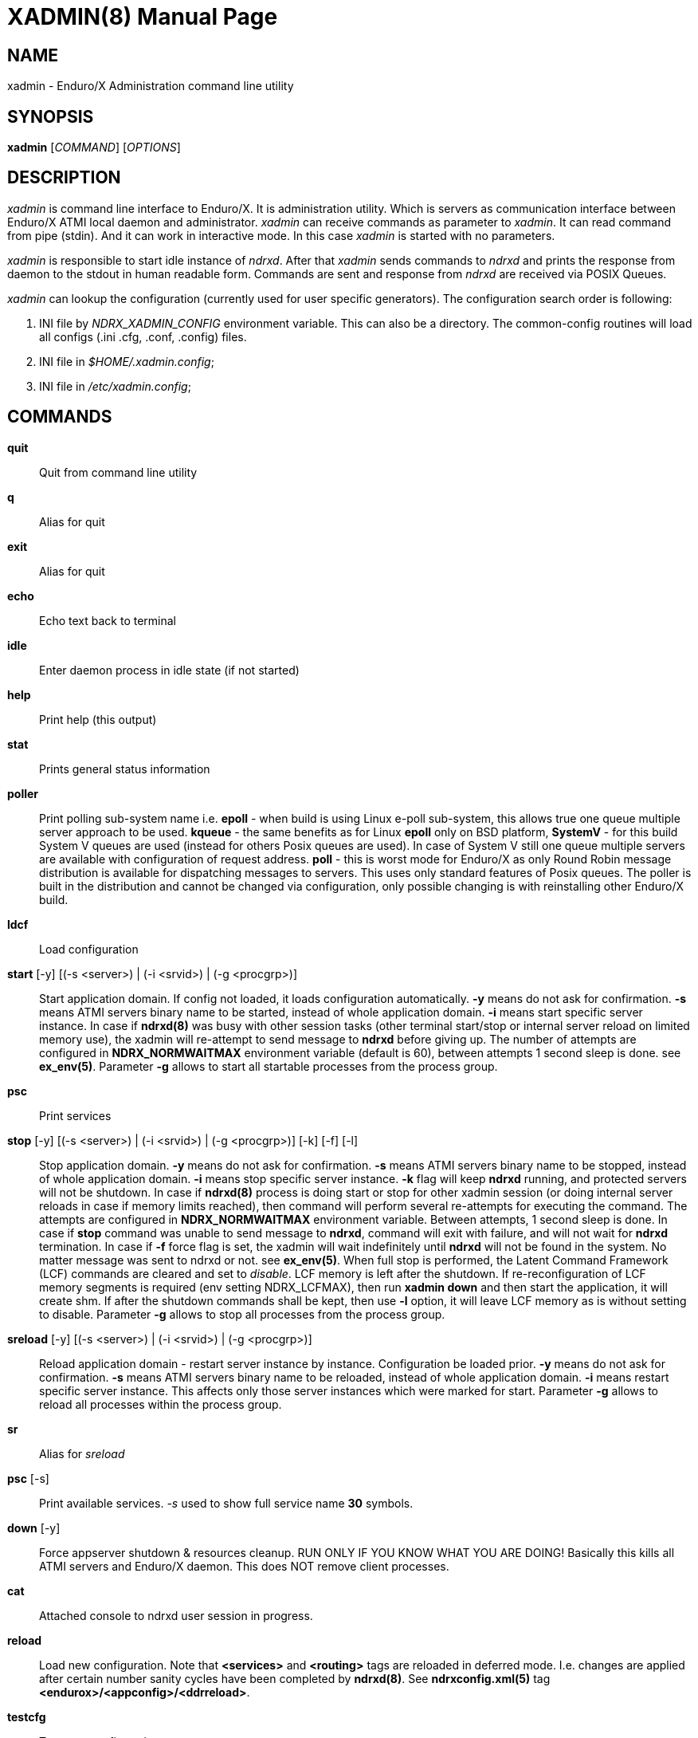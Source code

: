 XADMIN(8)
========
:doctype: manpage

NAME
----
xadmin - Enduro/X Administration command line utility

SYNOPSIS
--------
*xadmin* ['COMMAND'] ['OPTIONS']

DESCRIPTION
-----------
'xadmin' is command line interface to Enduro/X. It is administration utility.
Which is servers as communication interface between Enduro/X ATMI local daemon
and administrator. 'xadmin' can receive commands as parameter to 'xadmin'. It
can read command from pipe (stdin). And it can work in interactive mode. In this
case 'xadmin' is started with no parameters.

'xadmin' is responsible to start idle instance of 'ndrxd'. After that 'xadmin'
sends commands to 'ndrxd' and prints the response from daemon to the stdout in
human readable form. Commands are sent and response from 'ndrxd' are received
via POSIX Queues.

'xadmin' can lookup the configuration (currently used for user specific
generators). The configuration search order is following:

1. INI file by 'NDRX_XADMIN_CONFIG' environment variable. This can also be
a directory. The common-config routines will load all configs (.ini .cfg,
.conf, .config) files.

2. INI file in '$HOME/.xadmin.config';

3. INI file in '/etc/xadmin.config';


COMMANDS
-------
*quit*::
    Quit from command line utility
*q*::
    Alias for quit
*exit*::
    Alias for quit
*echo*::
    Echo text back to terminal
*idle*::
    Enter daemon process in idle state (if not started)
*help*::
    Print help (this output)
*stat*::
    Prints general status information
*poller*::
    Print polling sub-system name i.e. *epoll* - when build is using Linux e-poll 
    sub-system, this allows true one queue multiple server approach to be used.
    *kqueue* - the same benefits as for Linux *epoll* only on BSD platform, 
    *SystemV* - for this build System V queues are used (instead for others Posix
    queues are used). In case of System V still one queue multiple servers are
    available with configuration of request address. *poll* - this is worst mode
    for Enduro/X as only Round Robin message distribution is available for
    dispatching messages to servers. This uses only standard features of Posix
    queues.
    The poller is built in the distribution and cannot be changed via configuration,
    only possible changing is with reinstalling other Enduro/X build.
*ldcf*::
    Load configuration
*start* [-y] [(-s <server>) | (-i <srvid>) | (-g <procgrp>)]::
    Start application domain. If config not loaded, it loads
    configuration automatically. *-y* means do not ask for confirmation. *-s* means
    ATMI servers binary name to be started, instead of whole application domain.
    *-i* means start specific server instance. In case if *ndrxd(8)* was busy
    with other session tasks (other terminal start/stop or internal server reload
    on limited memory use), the xadmin will re-attempt to send message to *ndrxd*
    before giving up. The number of attempts are configured in *NDRX_NORMWAITMAX*
    environment variable (default is 60), between attempts 1 second sleep is done.
    see *ex_env(5)*. Parameter *-g* allows to start all startable processes from the
    process group.
*psc*::
    Print services
*stop* [-y] [(-s <server>) | (-i <srvid>) | (-g <procgrp>)] [-k] [-f] [-l]::
    Stop application domain. *-y* means do not ask for confirmation. *-s* means
    ATMI servers binary name to be stopped, instead of whole application domain.
    *-i* means stop specific server instance. *-k* flag will keep *ndrxd* running,
    and protected servers will not be shutdown. In case if *ndrxd(8)* process
    is doing start or stop for other xadmin session (or doing internal server
    reloads in case if memory limits reached), then command will perform several
    re-attempts for executing the command. The attempts are configured in 
    *NDRX_NORMWAITMAX* environment variable. Between attempts, 1 second sleep is
    done. In case if *stop* command was unable to send message to *ndrxd*, command
    will exit with failure, and will not wait for *ndrxd* termination.
    In case if *-f* force flag is set, the xadmin will wait indefinitely until
    *ndrxd* will not be found in the system. No matter message was sent to ndrxd
    or not. see *ex_env(5)*. When full stop is performed, the Latent Command
    Framework (LCF) commands are cleared and set to 'disable'. LCF memory is
    left after the shutdown. If re-reconfiguration of LCF memory segments is
    required (env setting NDRX_LCFMAX), then run *xadmin down* and then start
    the application, it will create shm. If after the shutdown commands shall
    be kept, then use *-l* option, it will leave LCF memory as is without setting
    to disable. Parameter *-g* allows to stop all processes from the
    process group.
*sreload* [-y]  [(-s <server>) | (-i <srvid>) | (-g <procgrp>)]::
    Reload application domain - restart server instance by instance.
    Configuration be loaded prior.
    *-y* means do not ask for confirmation. *-s* means ATMI servers binary name 
    to be reloaded, instead of whole application domain.
    *-i* means restart specific server instance. This affects only those server
    instances which were marked for start. Parameter *-g* allows to reload
    all processes within the process group.
*sr*::
    Alias for 'sreload'
*psc* [-s] ::
    Print available services. '-s' used to show full service name *30* symbols.
*down* [-y]::
    Force appserver shutdown & resources cleanup. RUN ONLY IF YOU KNOW WHAT YOU ARE DOING!
    Basically this kills all ATMI servers and Enduro/X daemon. This does NOT remove client
    processes.
*cat*::
    Attached console to ndrxd user session in progress.
*reload*::
    Load new configuration. Note that *<services>* and *<routing>* tags are reloaded
    in deferred mode. I.e. changes are applied after certain number sanity cycles
    have been completed by *ndrxd(8)*. See *ndrxconfig.xml(5)* 
    tag *<endurox>/<appconfig>/<ddrreload>*.
*testcfg*::
    Test new configuration.
*unadv* -i server_id -s service_name::
    Un-advertise service. '-i' is server id, '-s' is service name to be
    unadvertised.
*readv* -i server_id -s service_name::
    Re-advertise service. Might be usable if service Q was unlinked.
    '-i'  is server id, '-s' is service name to be re-advertised.
*restart* [-y]  [(-s <server>) | (-i <srvid>) | (-g <procgrp>)]::
    Restart app or service (invokes start & stop with same args!). *-y*
    makes to not to ask for confirmation. *-s* is server/binary name. *-i* is server ID.
    Parameter *-g* allows to restart all processes within the process group.
*r*::
    Alias for 'restart'
*-v*::
    Print version info.
*ver*::
    Alias for '-v'
*ppm* [-2] [-3]::
    Print process model. The argument *-2* show second page of process model
    attributes. Argument *-3* prints process group information related to the
    processes.
*psvc* [-r]::
    Shared mem, print services. '-r' used for System V and Poll modes where
    resource identifiers are printed (either msgid (for System V) or pid for
    Poll mode).
*psrv*::
    Shared mem, print servers
*cabort* [-y]::
    Abort shutdown or startup operation in progress. '-y' do not ask for confirmation.
*sreload* [-y] [-s <server>] [-i <srvid>]::
    Restart servers instance by instance
*pq*::
    Print Queue statistics from ndrxd.
*pqa* [-a]::
    Print all queues including client and admin Q. '-a' includes other prefix queues.
*pt*::
    Print global transactions in progress.
*printtrans*::
    Alias for 'pt'.
*abort* -t <transaction_manager_reference> -x <XID> [-g <resource_manager_id>] [-y]::
    Abort transaction. '-g' does abort single resource manager's transaction.
    '-y' is for auto confirmation.
*aborttrans*::
    Alias for 'abort'.
*commit* -t <transaction_manager_reference> -x <XID> [-y]::
    Commit transaction. '-y' is for auto confirmation.
*committrans*::
    Alias for 'commit'.
*recoverlocal* [-s <TM SERVICE>]::
    List local/for each TMSRV heuristic in-doubt transactions. This makes query
    to RM with xa_recover. With '-s' flag specific TMSRV service can be specified.
    otherwise all visible TMSRV servers are queried.
*commitlocal* [-s <TM SERVICE> [-x <XID>]] [-y]::
    Commit in-doubt transaction. If '-x' xid reported by recoverlocal is not
    specified, then all transactions are tried to be committed. If '-s' is set
    then specific TMSRV instance service is queried. If '-x' is set, '-s' must
    be set too, because specific XID must be part of some specific instance.
    The status of particular operation is reported back to stdout. Note that
    only prepared transactions can be processed by this command. Heuristically
    committed/aborted transaction may be only forgot. If so, context errors
    may be given.
*abortlocal* [-s <TM SERVICE> [-x <XID>]] [-y]::
    Abort in-doubt transaction. If '-x' xid reported by recoverlocal is not
    specified, then all transactions are tried to be aborted. If '-s' is set
    then specific TMSRV instance service is queried. If '-x' is set, '-s' must
    be set too, because specific XID must be part of some specific instance.
    The status of particular operation is reported back to stdout. Note that
    only prepared transactions can be processed by this command. Heuristically
    committed/aborted transaction may be only forgot. If so, context errors
    may be given.
*forgetlocal* [-s <TM SERVICE> [-x <XID>]] [-y]::
    Abort in-doubt transaction. If '-x' xid reported by recoverlocal is not
    specified, then all transactions are tried to be forgotten. If '-s' is set
    then specific TMSRV instance service is queried. If '-x' is set, '-s' must
    be set too, because specific XID must be part of some specific instance.
    The status of particular operation is reported back to stdout.
*pe*::
    Print Environment variables of 'ndrxd' process.
*printenv*::
    Alias for 'pe'.
*set* ENV_NAME=ENV VALUE::
    Set environment value. The value of env variable is parsed as command line arguments.
    Prior sending to 'ndrxd' they are concatenated with spaces in between.
*unset* ENV_NAME::
    Unset environment variable
*pc*::
    Print client processes. This sends command to Client Process Monitor server ('cpmsrv').
*bc* (-t <process_tag> [-s <sub_section>]) | (-g <procgrp>) [-w <wait_time>]::
    Boot client process. This sends command to Client Process Monitor server ('cpmsrv').
    Processes are registered in 'ndrxconfig.xml' '<clients>' section. If sub section
    is not specified, then default value is minus sign ('-'). The 'process_tag'
    and 'sub_section' can contain wildcards percent ('%') sign. Then boot process will
    be executed in batch mode and progress will be returned to the xadmin's output.
    When running in batch mode 'wait_time' is time in milliseconds to sleep after
    each matched process is marked for start. Note that 'wait_time' shall be less
    than global timeout specified in 'NDRX_TOUT' env variable (or cconfig '[@global]'
    section). Parameter *-g* allows to start all startable clients within the
    process group.
*sc* (-t <process_tag> [-s <sub_section>]) | (-g <procgrp>) [-w <wait time in milliseconds>]::
    Stop client process. This sends command to Client Process Monitor server ('cpmsrv').
    The process is stopped by 'process_tag' and optional 'sub_section'. If sub section
    is not specified, then default value is minus sign ('-'). The 'process_tag'
    and 'sub_section' can contain wild-card percent sign ('%'), then stopping is executed
    in batch mode (stop all matched running processes). If 'wait_time' is specified
    then in batch mode it is sleep in milliseconds after each stopped process.
    Note that 'wait_time' shall be less
    than global timeout specified in 'NDRX_TOUT' env variable (or cconfig '[@global]'
    section). Also time needed for stopping shall be counted in. If the timeout
    occurs, cpmsrv will complete the operation anyway.
    Parameter *-g* allows to stop all the clients within the process group.
*rc* (-t <process_tag> [-s <sub_section>]) | (-g <procgrp>) [-w <wait time in milliseconds>]::
    Reload client process. This sends command to Client Process Monitor server ('cpmsrv').
    The process is reloaded (stopped/marked for start) by 'process_tag' and 
    optional 'sub_section'. If sub section is not specified, 
    then default value is minus sign ('-'). The 'process_tag' and 'sub_section' 
    can contain wild-card percent sign ('%'), then reloading is executed
    in batch mode (stop/start running processes one by one). 
    If 'wait_time' is specified then in batch mode it is sleep in 
    milliseconds after each stopped process. Note that 'wait_time' shall be less
    than global timeout specified in 'NDRX_TOUT' env variable (or cconfig '[@global]'
    section). Also time needed for stopping shall be counted in. If the timeout
    occurs, cpmsrv will complete the operation anyway. The 'wait_time' can be
    used in cases when reloading the binaries without service interruption,
    in that case 'wait_time' should contain the *cpmsrv's* interval check 
    time ('-i' flag) because for start operation binary is only marked for 
    boot and not the booted. Basically this executes sc/bc for each of the 
    matched processes.
    Parameter *-g* allows to restart all the clients within the process group.
*mqlc*::
    List queue configuration. This broadcasts the requests of config listing to all 
    'tmqueue' servers. If flags column contains 'D' flag, then it means that queue
    was dynamically defined and QDEF string contains values from default queue.
*mqlq*::
    List actual queues allocated on system. Similarly as for 'mqlc' this requests
    the information from all 'tmqueue' servers. '#LOCK' column contains the number
    of active non committed messages in Q. '#SUCC' and '#FAIL' column contains number
    of processed messages for automatic queues (messages are sent to destination services
    automatically by 'tmqueue' server.
*mqrc*::
    This command requests all queue servers to reload the configuration file.
*mqlm* -s <QSpace> -q <QName>::
    List messages in queue. '-s' is queue space name (set by 'tmqueue' '-m' paramemter).
    The output lists the message ID in modified base64 version ('/' changed to '_').
*mqdm* -n <Cluster node id> -i <Server ID> -m <Message ID>::
    Dump/peek message to stdout. The values from '-n' (node id), '-i' (srvid), '-m'(message id)
    can be taken from 'mqlm' command. This command prints to stdout, the 'TQCTL' structure in form
    of UBF buffer and the message it self. If message is UBF, then UBF dump is made, otherwise
    hexdump of message is printed.
*mqch* -n <Cluster node id> -i <Server ID> -q <Q def (conf format)>::
    Change/add queue defnition to particular 'tmqueue' server. The format of the queue definition
    is the same as used 'q.conf(5)' (see the man page). You may miss out some of the bits 
    (except the queue name). Those other bits will be take from default q.
*mqrm* -n <Cluster node id> -i <Server ID> -m <Message ID>::
    Remove message from queue. You have to identify exact queue space server here by
    Enduro/X cluster id and server id.
*mqmv* -n <Source cluster node id> -i <Source server ID> -m <Source Message ID> -s <Dest qspace> -q <Dest qname>::
    Move the message from specific qspace server to destination qspace and qname. The bits 
    from 'TPQCTL' which are returned by 'tpdequeue()' call are preserved in new 'tpenqueue()' call.
    Note that for this call 'xadmin' must be in invalid XA environment, so that
    distributed transaction can be performed.
*killall* <name1> [<name2> ... <nameN>]::
    Kill all processes given by 'ps -ef'. The command does match the name in 
    the line. If substring is found, then process is killed.
*qrm*	<qname1> [<qname2> ... <qnameN>]::
    Remove specific Posix queue.
*qrmall* <substr1> [<substr2> ... <substrN>]::
    Remove queue matching the substring.
*provision* [-d] [-v<param1>=<value1>] ... [-v<paramN>=<valueN>]::
    Prepare initial Enduro/X instance environment, create folder structure,
    generate configuration files with ability to register all available services.
*gen* [-d] [-v<param1>=<value1>] ... [-v<paramN>=<valueN>]::
    Generate application sources. See the xadmin's help for more details.
    Currently it is possible to generate C and Go sources and the UBF buffer
    headers for both languages. By running the command, wizards will be offered
    asking for different details. Which later can be reconfigured by
    *-d* - allowing to default the wizard, while *-v* allows to set
    wizard values from command line.
*pubfdb*::
    Print UBF custom fields database contents to the terminal.
*cs* <cache_db_name>|-d <cache_db_name>::
    Print cache contents (headers) to the terminal. The database name is
    specified in 'cache_db_name' parameter.
*cacheshow*::
    Alias for 'cs'.
*cd* -d <dbname> -k <key> [-i interpret_result]::
    Dump specified message to the terminal. With specified '-i' flag, the attempt
    for data interpretation will be made. For UBF buffers the output will be
    formatted with command *Bprint()*.
*cachedump*::
    Alias for 'cd'.
*ci* -d <dbname> [-k <key>][-r use_regexp]::
    Invalidate cache. In case if only '-d' is specified, whole database will
    be dropped. Exact record may be dropped with '-k' flag. In case if '-r' is
    used, then key will be matched as regular expression over the data keys. In
    case if drop database is used, linked keygroup records are not processed. For
    other scenarios, linked records are processed according to the configuration.
*cachedump*::
    Alias for 'cd'.
*svmaps* [-p] [-s] [-a] [-i] [-w] ::
    Command is available only for System V messaging sub-system. Command prints
    the Queue ID (same ids from *ipcs* command) mappings to Posix queues used
    by Enduro/X. *-p* parameter (which is enabled by default) prints the mapping
    table from Posix Queue to System V. *-s* parameter uses reverse table by
    printing System V mappings to Posix. *-a* enables to print all the entries
    in the shared memory (there could be lots of lines printed. Totally set by
    *NDRX_MSGQUEUESMAX* environment variable). *-i* (used by default) prints 
    only the queues which currently are in use. *-w* prints mappings which
    were in use, but currently are not in use. The *-i*, *-w* arguments can
    be combined.
*shms*::
    Shows currently open shared memory segments.
*pmode*::
    Prints technical information about Enduro/X build mode 
    (basically ndrx_config.h).
*ps* [-a filter] [-b filter] [-c filter] [-d filter] [-r regexpfilter] [-p] [x pid]::
    Print running processes in system with command line arguments. This is similar
    to *ps -ef* in Linux or equivalents on other Operating Systems. Enduro/X
    *ps* command does not print the *xadmin* process, it is filtered out by
    default. The flags *-a*, *-b*, *-c* and *-d* are just a words that must
    be substring for the the ps output (i.e. basic grep). The *-r* argument is
    regular regular expression that must be matched. If none of these arguments
    are passed, then no filtering is done and max output is done (except the
    xadmin by it self). To enable printing PID only, use *-p* argument. To exclude
    particular PID from printing, use *-x* argument. The memory stats in kilobytes
    can be printed with turning on argument *-m* which must be used together with
    *-p*, then output is printed in format: "<pid>:<RSS>:<VSZ>", where RSS and
    VSS memory is printed in Kilobytes.
*appconfig* SETTING [NEWVALUE]::
    Change *ndrxconfig.xml(5)* "appconfig" section arguments dynamically for the
    process running. Settings available for changing are *sanity*, *checkpm*, 
    *brrefresh*, *restart_min*, *restart_step*, *restart_max*, 
    *restart_to_check*, *gather_pq_stats* and *rqaddrttl*. For their descriptions
    and possible values see *ndrxconfig.xml(5)* manpage. The syntax for command
    is that if *NEWVALUE* is not provided, then current value is printed. If
    *NEWVALUE* is provided, then value is changed and new value is printed to
    stdout. *ndrxd* must be running (or will be started in idle state). Note
    that configuration must be loaded in order to have non-error output from
    command.
*dping* [-c <loops>]::
    Perform ndrxd pings By default 4 loops are done, but this can be overridden
    by -c argument.
*dsleep* SLEEP_SEC::
    Put ndrxd in sleep mode, this is useful for debugging. Number of seconds to
    sleep are denoted in *SLEEP_SEC* argument.

*mibget* [-c <CLASS>] [-m]::
    This returns lists the *tm_mib(5)* objects in command line. The object classes
    are set in -c argument, where possible values are *T_CLIENT*, *T_DOMAIN*,
    *T_MACHINE*, *T_QUEUE*, *T_SERVER*, *T_SERVICE*, *T_SVCGRP* and *T_BRCON*. 
    The parameter *-m* returns the output in machine readable format.
*udown* [-y]::
    Remove all System V resources used by user. This includes any of: queues,
    shared memory and semaphores. '-y' is used for confirmation.
*svqids* [-i] [-k]::
    Print System V queue identifiers allocated for current user. Command outputs
    Queue identifier and IPC Key. If parameter *-i* is set, identifier is are
    printed only. If parameter *-k* is set, only keys are printed.

*svsemids* [-i] [-k]::
    Print System V semaphore identifiers allocated for current user. Command outputs
    Queue identifier and IPC Key. If parameter *-i* is set, identifier is are
    printed only. If parameter *-k* is set, only keys are printed.

*lcf* [COMMAND] [-p <PID>] [-b <BINARY>] [-r] [-a] [-n] [-e] [-s <SLOT>] [-A <ARG_A>] [-B <ARG_B>]::
    This is administrative interface to Latent Command Framework. When command
    is run without arguments, it prints *page 1* information. Build in commands 
    given in *COMMAND* is *-1* (*page 1* infos), *-2* (*page 2* infos), *-3* (*page 3* infos).
    Note that statistics printed are not synchronized between processes. Arguments:
    *-p* is used for passing PID to command. *-b* is used to pass binary name
    to command. *-r* says that pid or binary name is regular expression to match
    several processes. *-a* says that command shall be applied to all application
    instance binaries.  *-p*, *-b*, *-a* are exclusive.
    *-n* says that apply command also to new binaries (just started)
    too. *-e* says that command shall be applied to new binaries too, but command
    for new binaries expires after *NDRX_LCFCMDEXP* time (default *60* sec). *-n*
    and *-e* are incremental and appends default flags of the command.
    *-A* is argument to command. *-B* is argument to command. Enduro/X provided
    LCF commands are listed bellow. Under this xadmin command new commands might
    appear if plugins are registering them with *ndrx_lcf_xadmin_add(3)* API
    calls.

*shmcfg*::
    Command is used to print the shared memory configuration information. The
    memory segment is the same as for *LCF*, but these settings are used for
    other purposes. Values *shmcfgver_lcf* - LCF command version, incremented
    with each command publication. *use_ddr* set to *1* if data-dependent-routing used
    or per service settings are published. *ddr_page* - current page number used
    by settings *0* or *1* as double buffering is used for lock-less operations.
    *ddr_ver1* version number of current DDR setting. *is_mmode* - set to *1*
    in case if singleton process groups are in maintenance mode, i.e. 
    groups will not failover to this node, even if lock can be acquired.
    *0* - maintance mode disabled.

*prtsvc*::
    Print routing services from current shared memory page. Flags *-a* means
    all slots of linear hash. *-i* only used slots. *-w* slots which was in
    use. By default only used slots are printed.

*psg* [-a]::
    Print information about singleton process groups. By default command
    prints the information about used groups. However to see all groups
    including unused, specify parameter *-a*.

*mmon*::
    Put local Enduro/X not into maintenance mode. Such mode means that
    none of the singleton process group lock providers (i.e. *exsinglesv(8)*)
    would not try to acquire the lock. However, this mode does not affedt
    any currently locked groups. Current maintenance mode status can
    be inspected with *shmcfg* command, parameter *is_mmon*. By default
    maintenance mode is off. The maintenance mode flag can be enabled
    before booting the instance, effectively allowing to start with
    all singleton process group staying in *wait* state.  The mode
    is automatically disabled when Enduro/X instance is shutdown.

*mmoff*::
    Disable local Enduro/X instance maintenance mode, which previously
    was set by *mmon* command.

ENDURO/X LCF COMMANDS
---------------------
*lcf disable*::
    Disable the command at given slot. Default SLOT (*-s*) is *0*. Note by default
    when instance is started all commands are initialized as *disable* and are
    not executed by any binary.

*lcf logrotate*::
    Perform logrotate. Default is *-a* all binaries. And by default *-e* flag is
    set, so that if logrotate is issued, and at particular moment some process
    is forking, so that new process would still be able to connect to new log files,
    as ones during the fork might be concurrently rotated away. Logrotate reopens
    any currently open logger file. Note that *mkdir* and *bufsz* settings are
    kept as they were defined at the point when log file was open.

*lcf logchg* -A <DEBUG_STRING>::
    Change the logging settings for process logger. The 
    format for DEBUG_STRING is as is defined
    for *ndrxdebug.conf(5)* debug configuration. Log facility/topic levels (*ndrx*, *tp*, *ubf*)
    affects loggers immediately. Also levels are back propagated to thread and
    request loggers, if those are configured with different level settings. *file* name
    can be changed too, but this only affects only process logger output. 
    *bufsz* and *mkdir* only affects if file name is changed, or at next file name change / reopen by
    process logger. Note that FILE handles are shared between threads thus if process
    is switching to some existing file open by other thread, then 
    *bufsz* and *mkdir* is still the same as with already open file.

CONFIGURATION
-------------
The following parameters from section *[@xadmin]* or *[@xadmin/<$NDRX_CCTAG>]*
are used (if config file is present):

*gen scripts*='PATH_TO_GENERATOR_SCRIPTS'::
This parameter configures the path where 'xadmin' should look for .pscript
files. The file names must be in following format: gen_<lang>_<type>.pscript.
Basically <lang> and <type> will be offered as targets under $xadmin gen
command. The $xadmin help will print these scripts. For script reference
look in Enduro/X source code, *xadmin/scripts* folder. It is assumed that 
these scripts will inherit 'WizardBase' class compiled into Enduro/X. This
class is driving the wizard. Also note that each parameter which is asked to
user enter into wizard, can be overridden from command line with
*-v<param1>=<value1>*. The generator can be defaulted by '-d' argument.

SAMPLE CONFIGURATION
--------------------

For system wide settings the following file is created: */etc/xadmin.config*:

--------------------------------------------------------------------------------
[@xadmin]
gen scripts=/development/templates
--------------------------------------------------------------------------------

EXIT STATUS
-----------
*0*::
Success

*1*::
Failure

BUGS
----
Report bugs to support@mavimax.com

SEE ALSO
--------
*ndrxd(8)*, *q.conf(5)*, *tmqueue(8)* *cpmsrv(8)* *ex_env(5)*

COPYING
-------
(C) Mavimax, Ltd
